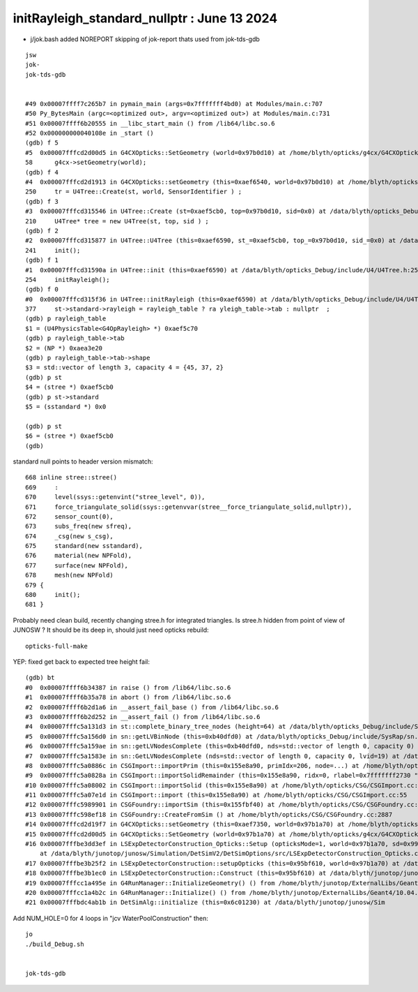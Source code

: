 initRayleigh_standard_nullptr : June 13 2024
=================================================


* j/jok.bash added NOREPORT skipping of jok-report thats used from jok-tds-gdb 

::

    jsw
    jok-
    jok-tds-gdb


    #49 0x00007ffff7c265b7 in pymain_main (args=0x7fffffff4bd0) at Modules/main.c:707
    #50 Py_BytesMain (argc=<optimized out>, argv=<optimized out>) at Modules/main.c:731
    #51 0x00007ffff6b20555 in __libc_start_main () from /lib64/libc.so.6
    #52 0x000000000040108e in _start ()
    (gdb) f 5
    #5  0x00007fffcd2d00d5 in G4CXOpticks::SetGeometry (world=0x97b0d10) at /home/blyth/opticks/g4cx/G4CXOpticks.cc:58
    58      g4cx->setGeometry(world); 
    (gdb) f 4
    #4  0x00007fffcd2d1913 in G4CXOpticks::setGeometry (this=0xaef6540, world=0x97b0d10) at /home/blyth/opticks/g4cx/G4CXOpticks.cc:250
    250     tr = U4Tree::Create(st, world, SensorIdentifier ) ;
    (gdb) f 3
    #3  0x00007fffcd315546 in U4Tree::Create (st=0xaef5cb0, top=0x97b0d10, sid=0x0) at /data/blyth/opticks_Debug/include/U4/U4Tree.h:210
    210     U4Tree* tree = new U4Tree(st, top, sid ) ;
    (gdb) f 2
    #2  0x00007fffcd315877 in U4Tree::U4Tree (this=0xaef6590, st_=0xaef5cb0, top_=0x97b0d10, sid_=0x0) at /data/blyth/opticks_Debug/include/U4/U4Tree.h:241
    241     init(); 
    (gdb) f 1
    #1  0x00007fffcd31590a in U4Tree::init (this=0xaef6590) at /data/blyth/opticks_Debug/include/U4/U4Tree.h:254
    254     initRayleigh(); 
    (gdb) f 0 
    #0  0x00007fffcd315f36 in U4Tree::initRayleigh (this=0xaef6590) at /data/blyth/opticks_Debug/include/U4/U4Tree.h:377
    377     st->standard->rayleigh = rayleigh_table ? ra yleigh_table->tab : nullptr  ; 
    (gdb) p rayleigh_table
    $1 = (U4PhysicsTable<G4OpRayleigh> *) 0xaef5c70
    (gdb) p rayleigh_table->tab
    $2 = (NP *) 0xaea3e20
    (gdb) p rayleigh_table->tab->shape
    $3 = std::vector of length 3, capacity 4 = {45, 37, 2}
    (gdb) p st
    $4 = (stree *) 0xaef5cb0
    (gdb) p st->standard
    $5 = (sstandard *) 0x0

    (gdb) p st
    $6 = (stree *) 0xaef5cb0
    (gdb) 


standard null points to header version mismatch::

     668 inline stree::stree()
     669     :
     670     level(ssys::getenvint("stree_level", 0)),
     671     force_triangulate_solid(ssys::getenvvar(stree__force_triangulate_solid,nullptr)),
     672     sensor_count(0),
     673     subs_freq(new sfreq),
     674     _csg(new s_csg),
     675     standard(new sstandard),
     676     material(new NPFold),
     677     surface(new NPFold),
     678     mesh(new NPFold)
     679 {
     680     init();
     681 }


Probably need clean build, recently changing stree.h for integrated triangles.  
Is stree.h hidden from point of view of JUNOSW ? It should be its deep in, should just need opticks rebuild::

    opticks-full-make



YEP: fixed get back to expected tree height fail::

    (gdb) bt
    #0  0x00007ffff6b34387 in raise () from /lib64/libc.so.6
    #1  0x00007ffff6b35a78 in abort () from /lib64/libc.so.6
    #2  0x00007ffff6b2d1a6 in __assert_fail_base () from /lib64/libc.so.6
    #3  0x00007ffff6b2d252 in __assert_fail () from /lib64/libc.so.6
    #4  0x00007fffc5a131d3 in st::complete_binary_tree_nodes (height=64) at /data/blyth/opticks_Debug/include/SysRap/st.h:25
    #5  0x00007fffc5a156d0 in sn::getLVBinNode (this=0xb40dfd0) at /data/blyth/opticks_Debug/include/SysRap/sn.h:3635
    #6  0x00007fffc5a159ae in sn::getLVNodesComplete (this=0xb40dfd0, nds=std::vector of length 0, capacity 0) at /data/blyth/opticks_Debug/include/SysRap/sn.h:3743
    #7  0x00007fffc5a1583e in sn::GetLVNodesComplete (nds=std::vector of length 0, capacity 0, lvid=19) at /data/blyth/opticks_Debug/include/SysRap/sn.h:3709
    #8  0x00007fffc5a0886c in CSGImport::importPrim (this=0x155e8a90, primIdx=206, node=...) at /home/blyth/opticks/CSG/CSGImport.cc:254
    #9  0x00007fffc5a0828a in CSGImport::importSolidRemainder (this=0x155e8a90, ridx=0, rlabel=0x7fffffff2730 "r0") at /home/blyth/opticks/CSG/CSGImport.cc:136
    #10 0x00007fffc5a08002 in CSGImport::importSolid (this=0x155e8a90) at /home/blyth/opticks/CSG/CSGImport.cc:92
    #11 0x00007fffc5a07e1d in CSGImport::import (this=0x155e8a90) at /home/blyth/opticks/CSG/CSGImport.cc:55
    #12 0x00007fffc5989901 in CSGFoundry::importSim (this=0x155fbf40) at /home/blyth/opticks/CSG/CSGFoundry.cc:1591
    #13 0x00007fffc598ef18 in CSGFoundry::CreateFromSim () at /home/blyth/opticks/CSG/CSGFoundry.cc:2887
    #14 0x00007fffcd2d19f7 in G4CXOpticks::setGeometry (this=0xaef7350, world=0x97b1a70) at /home/blyth/opticks/g4cx/G4CXOpticks.cc:256
    #15 0x00007fffcd2d00d5 in G4CXOpticks::SetGeometry (world=0x97b1a70) at /home/blyth/opticks/g4cx/G4CXOpticks.cc:58
    #16 0x00007fffbe3dd3ef in LSExpDetectorConstruction_Opticks::Setup (opticksMode=1, world=0x97b1a70, sd=0x995ad20, ppd=0x6588030, psd=0x656cac0, pmtscan=0x0)
        at /data/blyth/junotop/junosw/Simulation/DetSimV2/DetSimOptions/src/LSExpDetectorConstruction_Opticks.cc:56
    #17 0x00007fffbe3b25f2 in LSExpDetectorConstruction::setupOpticks (this=0x95bf610, world=0x97b1a70) at /data/blyth/junotop/junosw/Simulation/DetSimV2/DetSimOptions/src/LSExpDetectorConstruction.cc:454
    #18 0x00007fffbe3b1ec0 in LSExpDetectorConstruction::Construct (this=0x95bf610) at /data/blyth/junotop/junosw/Simulation/DetSimV2/DetSimOptions/src/LSExpDetectorConstruction.cc:375
    #19 0x00007fffcc1a495e in G4RunManager::InitializeGeometry() () from /home/blyth/junotop/ExternalLibs/Geant4/10.04.p02.juno/lib64/libG4run.so
    #20 0x00007fffcc1a4b2c in G4RunManager::Initialize() () from /home/blyth/junotop/ExternalLibs/Geant4/10.04.p02.juno/lib64/libG4run.so
    #21 0x00007fffbdc4ab1b in DetSimAlg::initialize (this=0x6c01230) at /data/blyth/junotop/junosw/Sim



Add NUM_HOLE=0 for 4 loops in "jcv WaterPoolConstruction" then::

     jo
     ./build_Debug.sh 


     jok-tds-gdb




